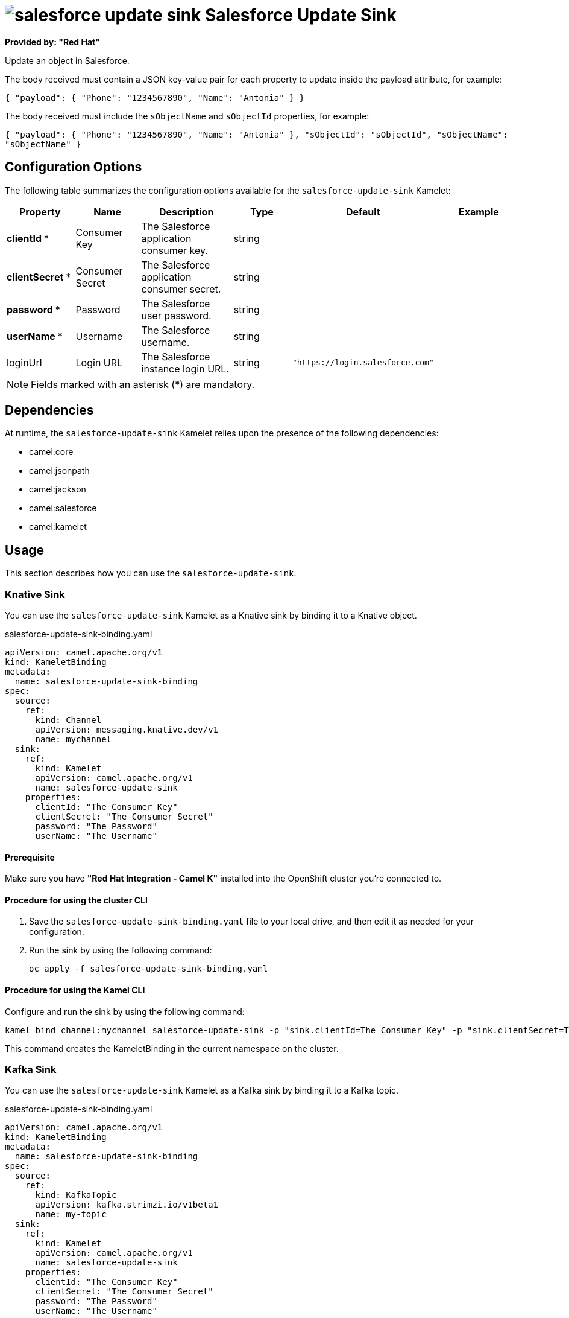// THIS FILE IS AUTOMATICALLY GENERATED: DO NOT EDIT

= image:kamelets/salesforce-update-sink.svg[] Salesforce Update Sink

*Provided by: "Red Hat"*

Update an object in Salesforce.

The body received must contain a JSON key-value pair for each property to update inside the payload attribute, for example:

`{ "payload": { "Phone": "1234567890", "Name": "Antonia" } }`

The body received must include the `sObjectName` and `sObjectId` properties, for example:

`{ "payload": { "Phone": "1234567890", "Name": "Antonia" }, "sObjectId": "sObjectId", "sObjectName": "sObjectName" }`

== Configuration Options

The following table summarizes the configuration options available for the `salesforce-update-sink` Kamelet:
[width="100%",cols="2,^2,3,^2,^2,^3",options="header"]
|===
| Property| Name| Description| Type| Default| Example
| *clientId {empty}* *| Consumer Key| The Salesforce application consumer key.| string| | 
| *clientSecret {empty}* *| Consumer Secret| The Salesforce application consumer secret.| string| | 
| *password {empty}* *| Password| The Salesforce user password.| string| | 
| *userName {empty}* *| Username| The Salesforce username.| string| | 
| loginUrl| Login URL| The Salesforce instance login URL.| string| `"https://login.salesforce.com"`| 
|===

NOTE: Fields marked with an asterisk ({empty}*) are mandatory.


== Dependencies

At runtime, the `salesforce-update-sink` Kamelet relies upon the presence of the following dependencies:

- camel:core
- camel:jsonpath
- camel:jackson
- camel:salesforce
- camel:kamelet 

== Usage

This section describes how you can use the `salesforce-update-sink`.

=== Knative Sink

You can use the `salesforce-update-sink` Kamelet as a Knative sink by binding it to a Knative object.

.salesforce-update-sink-binding.yaml
[source,yaml]
----
apiVersion: camel.apache.org/v1
kind: KameletBinding
metadata:
  name: salesforce-update-sink-binding
spec:
  source:
    ref:
      kind: Channel
      apiVersion: messaging.knative.dev/v1
      name: mychannel
  sink:
    ref:
      kind: Kamelet
      apiVersion: camel.apache.org/v1
      name: salesforce-update-sink
    properties:
      clientId: "The Consumer Key"
      clientSecret: "The Consumer Secret"
      password: "The Password"
      userName: "The Username"
  
----

==== *Prerequisite*

Make sure you have *"Red Hat Integration - Camel K"* installed into the OpenShift cluster you're connected to.

==== *Procedure for using the cluster CLI*

. Save the `salesforce-update-sink-binding.yaml` file to your local drive, and then edit it as needed for your configuration.

. Run the sink by using the following command:
+
[source,shell]
----
oc apply -f salesforce-update-sink-binding.yaml
----

==== *Procedure for using the Kamel CLI*

Configure and run the sink by using the following command:

[source,shell]
----
kamel bind channel:mychannel salesforce-update-sink -p "sink.clientId=The Consumer Key" -p "sink.clientSecret=The Consumer Secret" -p "sink.password=The Password" -p "sink.userName=The Username"
----

This command creates the KameletBinding in the current namespace on the cluster.

=== Kafka Sink

You can use the `salesforce-update-sink` Kamelet as a Kafka sink by binding it to a Kafka topic.

.salesforce-update-sink-binding.yaml
[source,yaml]
----
apiVersion: camel.apache.org/v1
kind: KameletBinding
metadata:
  name: salesforce-update-sink-binding
spec:
  source:
    ref:
      kind: KafkaTopic
      apiVersion: kafka.strimzi.io/v1beta1
      name: my-topic
  sink:
    ref:
      kind: Kamelet
      apiVersion: camel.apache.org/v1
      name: salesforce-update-sink
    properties:
      clientId: "The Consumer Key"
      clientSecret: "The Consumer Secret"
      password: "The Password"
      userName: "The Username"
  
----

==== *Prerequisites*

Ensure that you've installed the *AMQ Streams* operator in your OpenShift cluster and created a topic named `my-topic` in the current namespace.
Make also sure you have *"Red Hat Integration - Camel K"* installed into the OpenShift cluster you're connected to.

==== *Procedure for using the cluster CLI*

. Save the `salesforce-update-sink-binding.yaml` file to your local drive, and then edit it as needed for your configuration.

. Run the sink by using the following command:
+
[source,shell]
----
oc apply -f salesforce-update-sink-binding.yaml
----

==== *Procedure for using the Kamel CLI*

Configure and run the sink by using the following command:

[source,shell]
----
kamel bind kafka.strimzi.io/v1beta1:KafkaTopic:my-topic salesforce-update-sink -p "sink.clientId=The Consumer Key" -p "sink.clientSecret=The Consumer Secret" -p "sink.password=The Password" -p "sink.userName=The Username"
----

This command creates the KameletBinding in the current namespace on the cluster.

== Kamelet source file

https://github.com/openshift-integration/kamelet-catalog/blob/main/salesforce-update-sink.kamelet.yaml

// THIS FILE IS AUTOMATICALLY GENERATED: DO NOT EDIT
